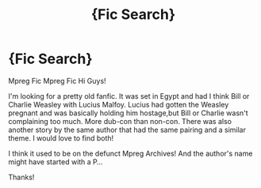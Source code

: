 #+TITLE: {Fic Search}

* {Fic Search}
:PROPERTIES:
:Author: dawniekins18
:Score: 0
:DateUnix: 1461190667.0
:DateShort: 2016-Apr-21
:FlairText: Request
:END:
Mpreg Fic Mpreg Fic Hi Guys!

I'm looking for a pretty old fanfic. It was set in Egypt and had I think Bill or Charlie Weasley with Lucius Malfoy. Lucius had gotten the Weasley pregnant and was basically holding him hostage,but Bill or Charlie wasn't complaining too much. More dub-con than non-con. There was also another story by the same author that had the same pairing and a similar theme. I would love to find both!

I think it used to be on the defunct Mpreg Archives! And the author's name might have started with a P...

Thanks!

